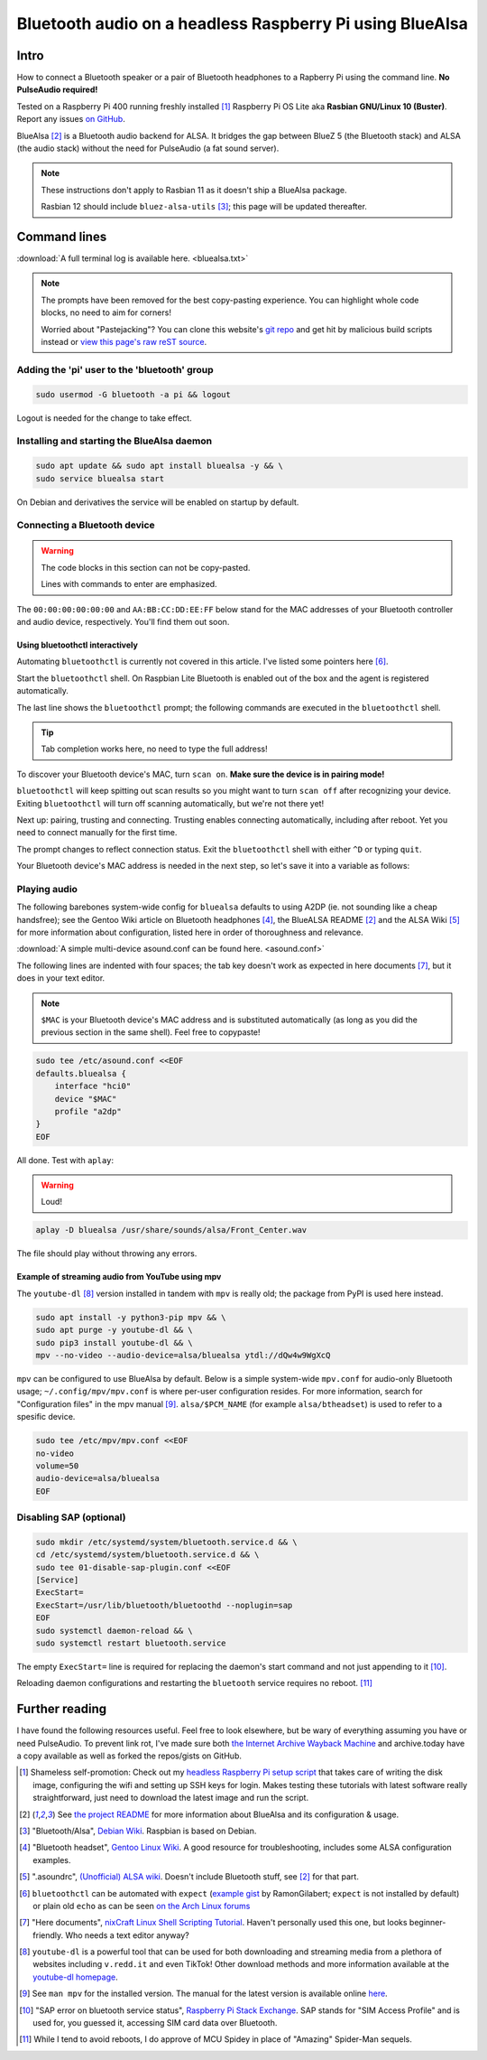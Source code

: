 *********************************************************
Bluetooth audio on a headless Raspberry Pi using BlueAlsa
*********************************************************

.. meta::
   :description: Configuring BlueAlsa on a headless Raspberry Pi
   :keywords: Raspberry Pi, Rasbian, Bluetooth, audio, BlueAlsa, ALSA, PulseAudio, BlueZ, mpv, headless, command line, console, terminal

Intro
=====

How to connect a Bluetooth speaker or a pair of Bluetooth headphones to a Rapberry Pi using the command line. **No PulseAudio required!**

Tested on a Raspberry Pi 400 running freshly installed [#install]_ Raspberry Pi OS Lite aka **Rasbian GNU/Linux 10 (Buster)**. Report any issues `on GitHub <https://github.com/introt/docs/issues>`_.

BlueAlsa [#bluealsa]_ is a Bluetooth audio backend for ALSA. It bridges the gap between BlueZ 5 (the Bluetooth stack) and ALSA (the audio stack) without the need for PulseAudio (a fat sound server).

.. Note::

        These instructions don't apply to Rasbian 11 as it doesn't ship a BlueAlsa package.

        Rasbian 12 should include ``bluez-alsa-utils`` [#debianwiki]_; this page will be updated thereafter.

Command lines
=============

:download:`A full terminal log is available here. <bluealsa.txt>`

.. Note:: 

        The prompts have been removed for the best copy-pasting experience. You can highlight whole code blocks, no need to aim for corners!

        Worried about "Pastejacking"? You can clone this website's `git repo <https://github.com/introt/docs>`_ and get hit by malicious build scripts instead or `view this page's raw reST source <https://introt.github.io/docs/_sources/raspberrypi/bluealsa.rst.txt>`_.

Adding the 'pi' user to the 'bluetooth' group
---------------------------------------------

.. code-block:: shell

        sudo usermod -G bluetooth -a pi && logout

Logout is needed for the change to take effect.

Installing and starting the BlueAlsa daemon
-------------------------------------------

.. code-block:: shell

        sudo apt update && sudo apt install bluealsa -y && \ 
        sudo service bluealsa start

On Debian and derivatives the service will be enabled on startup by default.

Connecting a Bluetooth device
-----------------------------

.. warning::

        The code blocks in this section can not be copy-pasted.

        Lines with commands to enter are emphasized.

The ``00:00:00:00:00:00`` and ``AA:BB:CC:DD:EE:FF`` below stand for the MAC addresses of your Bluetooth controller and audio device, respectively. You'll find them out soon.

Using bluetoothctl interactively
^^^^^^^^^^^^^^^^^^^^^^^^^^^^^^^^

Automating ``bluetoothctl`` is currently not covered in this article. I've listed some pointers here [#autobtctl]_.

Start the ``bluetoothctl`` shell. On Raspbian Lite Bluetooth is enabled out of the box and the agent is registered automatically.

.. code-block:: none
        :emphasize-lines: 1

        pi@raspberrypi:~ $ bluetoothctl
        Agent registered
        [bluetooth]# 

The last line shows the ``bluetoothctl`` prompt; the following commands are executed in the ``bluetoothctl`` shell.

.. tip:: Tab completion works here, no need to type the full address!

To discover your Bluetooth device's MAC, turn ``scan on``. **Make sure the device is in pairing mode!**

.. code-block:: none
        :emphasize-lines: 1

        [bluetooth]# scan on
        Discovery started
        [CHG] Controller 00:00:00:00:00:00 Discovering: yes

``bluetoothctl`` will keep spitting out scan results so you might want to turn ``scan off`` after recognizing your device. Exiting ``bluetoothctl`` will turn off scanning automatically, but we're not there yet!

Next up: pairing, trusting and connecting. Trusting enables connecting automatically, including after reboot. Yet you need to connect manually for the first time.

.. code-block:: none
        :emphasize-lines: 1,10,14

        [bluetooth]# pair AA:BB:CC:DD:EE:FF
        Attempting to pair with AA:BB:CC:DD:EE:FF
        [CHG] Device AA:BB:CC:DD:EE:FF Connected: yes
        [CHG] Device AA:BB:CC:DD:EE:FF ServicesResolved: yes
        [CHG] Device AA:BB:CC:DD:EE:FF Paired: yes
        Pairing successful
        [CHG] Device AA:BB:CC:DD:EE:FF ServicesResolved: no
        [CHG] Device AA:BB:CC:DD:EE:FF Connected: no

        [bluetooth]# trust AA:BB:CC:DD:EE:FF
        [CHG] Device AA:BB:CC:DD:EE:FF Trusted: yes
        Changing AA:BB:CC:DD:EE:FF trust succeeded     

        [bluetooth]# connect AA:BB:CC:DD:EE:FF
        Attempting to connect to AA:BB:CC:DD:EE:FF
        [CHG] Device AA:BB:CC:DD:EE:FF Connected: yes
        Connection successful

The prompt changes to reflect connection status. Exit the ``bluetoothctl`` shell with either ``^D`` or typing ``quit``.

.. code-block:: none
        :emphasize-lines: 1

        [BT DEVICE NAME]# quit

Your Bluetooth device's MAC address is needed in the next step, so let's save it into a variable as follows:

.. code-block:: shell
        :emphasize-lines: 1

        pi@raspberrypi:~ $ MAC="AA:BB:CC:DD:EE:FF"



Playing audio
-------------

The following barebones system-wide config for ``bluealsa`` defaults to using A2DP (ie. not sounding like a cheap handsfree); see the Gentoo Wiki article on Bluetooth headphones [#gentoowiki]_, the BlueALSA README [#bluealsa]_ and the ALSA Wiki [#alsawiki]_ for more information about configuration, listed here in order of thoroughness and relevance.

:download:`A simple multi-device asound.conf can be found here. <asound.conf>`

The following lines are indented with four spaces; the tab key doesn't work as expected in here documents [#heretutorial]_, but it does in your text editor.

.. note:: ``$MAC`` is your Bluetooth device's MAC address and is substituted automatically (as long as you did the previous section in the same shell). Feel free to copypaste!

.. code-block:: shell

        sudo tee /etc/asound.conf <<EOF
        defaults.bluealsa {
            interface "hci0"
            device "$MAC"
            profile "a2dp"
        }
        EOF

All done. Test with ``aplay``:

.. warning:: Loud!

.. code-block:: shell

        aplay -D bluealsa /usr/share/sounds/alsa/Front_Center.wav

The file should play without throwing any errors.

Example of streaming audio from YouTube using mpv
^^^^^^^^^^^^^^^^^^^^^^^^^^^^^^^^^^^^^^^^^^^^^^^^^

The ``youtube-dl`` [#ytdl]_ version installed in tandem with ``mpv`` is really old; the package from PyPI is used here instead.

.. code-block:: shell

        sudo apt install -y python3-pip mpv && \ 
        sudo apt purge -y youtube-dl && \ 
        sudo pip3 install youtube-dl && \
        mpv --no-video --audio-device=alsa/bluealsa ytdl://dQw4w9WgXcQ

``mpv`` can be configured to use BlueAlsa by default. Below is a simple system-wide ``mpv.conf`` for audio-only Bluetooth usage; ``~/.config/mpv/mpv.conf`` is where per-user configuration resides. For more information, search for "Configuration files" in the mpv manual [#manmpv]_. ``alsa/$PCM_NAME`` (for example ``alsa/btheadset``) is used to refer to a spesific device.

.. code-block:: shell

        sudo tee /etc/mpv/mpv.conf <<EOF
        no-video
        volume=50
        audio-device=alsa/bluealsa
        EOF

Disabling SAP (optional)
------------------------

.. code-block:: shell

        sudo mkdir /etc/systemd/system/bluetooth.service.d && \ 
        cd /etc/systemd/system/bluetooth.service.d && \ 
        sudo tee 01-disable-sap-plugin.conf <<EOF
        [Service]
        ExecStart=
        ExecStart=/usr/lib/bluetooth/bluetoothd --noplugin=sap
        EOF
        sudo systemctl daemon-reload && \ 
        sudo systemctl restart bluetooth.service

The empty ``ExecStart=`` line is required for replacing the daemon's start command and not just appending to it [#disapble]_.

Reloading daemon configurations and restarting the ``bluetooth`` service requires no reboot. [#pun]_

Further reading 
===============

I have found the following resources useful. Feel free to look elsewhere, but be wary of everything assuming you have or need PulseAudio. To prevent link rot, I've made sure both `the Internet Archive Wayback Machine <https://web.archive.org/>`_ and archive.today have a copy available as well as forked the repos/gists on GitHub.

.. [#install] Shameless self-promotion: Check out my `headless Raspberry Pi setup script <https://github.com/introt/headless-rpi-setup-script>`_ that takes care of writing the disk image, configuring the wifi and setting up SSH keys for login. Makes testing these tutorials with latest software really straightforward, just need to download the latest image and run the script.

.. [#bluealsa] See `the project README <https://github.com/Arkq/bluez-alsa>`_ for more information about BlueAlsa and its configuration & usage.

.. [#debianwiki] "Bluetooth/Alsa", `Debian Wiki <https://wiki.debian.org/Bluetooth/Alsa>`_. Raspbian is based on Debian.

.. [#gentoowiki] "Bluetooth headset", `Gentoo Linux Wiki <https://wiki.gentoo.org/wiki/Bluetooth_headset>`_. A good resource for troubleshooting, includes some ALSA configuration examples.

.. [#alsawiki] ".asoundrc", `(Unofficial) ALSA wiki <https://alsa.opensrc.org/Asoundrc>`_. Doesn't include Bluetooth stuff, see [#bluealsa]_ for that part.

.. [#autobtctl] ``bluetoothctl`` can be automated with ``expect`` (`example gist <https://gist.github.com/RamonGilabert/046727b302b4d9fb0055>`_ by RamonGilabert; ``expect`` is not installed by default) or plain old ``echo`` as can be seen `on the Arch Linux forums <https://bbs.archlinux.org/viewtopic.php?id=171144>`_

.. [#heretutorial] "Here documents", `nixCraft Linux Shell Scripting Tutorial <https://bash.cyberciti.biz/guide/Here_documents>`_. Haven't personally used this one, but looks beginner-friendly. Who needs a text editor anyway?

.. [#ytdl] ``youtube-dl`` is a powerful tool that can be used for both downloading and streaming media from a plethora of websites including ``v.redd.it`` and even TikTok! Other download methods and more information available at the `youtube-dl homepage <https://ytdl-org.github.io/youtube-dl/>`_.

.. [#manmpv] See ``man mpv`` for the installed version. The manual for the latest version is available online `here <https://mpv.io/manual/master/>`_.

.. [#disapble] "SAP error on bluetooth service status", `Raspberry Pi Stack Exchange <https://raspberrypi.stackexchange.com/a/99920>`_. SAP stands for "SIM Access Profile" and is used for, you guessed it, accessing SIM card data over Bluetooth.

.. [#pun] While I tend to avoid reboots, I do approve of MCU Spidey in place of "Amazing" Spider-Man sequels.

